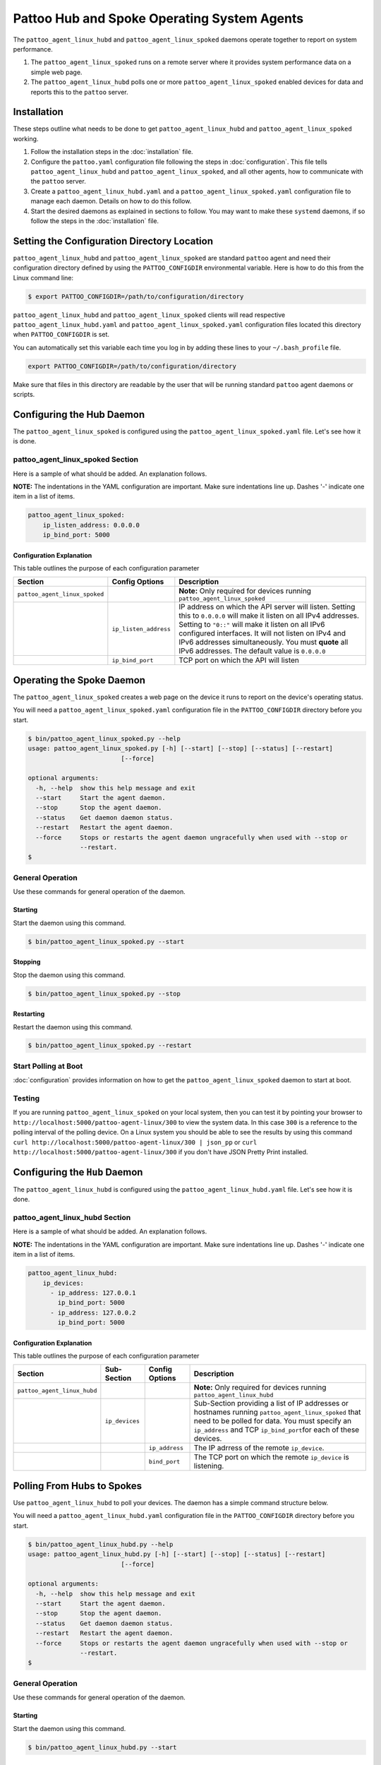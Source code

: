 
Pattoo Hub and Spoke Operating System Agents
============================================

The ``pattoo_agent_linux_hubd`` and ``pattoo_agent_linux_spoked`` daemons operate together to report on system performance.

#. The ``pattoo_agent_linux_spoked`` runs on a remote server where it provides system performance data on a simple web page.
#. The ``pattoo_agent_linux_hubd`` polls one or more ``pattoo_agent_linux_spoked`` enabled devices for data and reports this to the ``pattoo`` server.

Installation
------------

These steps outline what needs to be done to get ``pattoo_agent_linux_hubd`` and ``pattoo_agent_linux_spoked`` working.

#. Follow the installation steps in the :doc:`installation` file.
#. Configure the ``pattoo.yaml`` configuration file following the steps in :doc:`configuration`. This file tells ``pattoo_agent_linux_hubd`` and ``pattoo_agent_linux_spoked``, and all other agents, how to communicate with the ``pattoo`` server.
#. Create a ``pattoo_agent_linux_hubd.yaml`` and a  ``pattoo_agent_linux_spoked.yaml`` configuration file to manage each daemon. Details on how to do this follow.
#. Start the desired daemons as explained in sections to follow. You may want to make these ``systemd`` daemons, if so follow the steps in the :doc:`installation` file.


Setting the  Configuration Directory Location
---------------------------------------------

``pattoo_agent_linux_hubd`` and ``pattoo_agent_linux_spoked`` are standard ``pattoo`` agent and need their configuration directory defined by using the ``PATTOO_CONFIGDIR`` environmental variable. Here is how to do this from the Linux command line:

.. code-block:: bash

   $ export PATTOO_CONFIGDIR=/path/to/configuration/directory

``pattoo_agent_linux_hubd`` and ``pattoo_agent_linux_spoked`` clients will read respective ``pattoo_agent_linux_hubd.yaml`` and ``pattoo_agent_linux_spoked.yaml`` configuration files located this directory when ``PATTOO_CONFIGDIR`` is set.

You can automatically set this variable each time you log in by adding these lines to your ``~/.bash_profile`` file.

.. code-block:: bash

   export PATTOO_CONFIGDIR=/path/to/configuration/directory

Make sure that files in this directory are readable by the user that will be running standard ``pattoo`` agent daemons or scripts.


Configuring the Hub Daemon
--------------------------

The ``pattoo_agent_linux_spoked`` is configured using the ``pattoo_agent_linux_spoked.yaml`` file. Let's see how it is done.


pattoo_agent_linux_spoked Section
^^^^^^^^^^^^^^^^^^^^^^^^^^^^^^^^^

Here is a sample of what should be added. An explanation follows.

**NOTE:** The indentations in the YAML configuration are important. Make sure indentations line up. Dashes '-' indicate one item in a list of items.

.. code-block:: yaml

   pattoo_agent_linux_spoked:
       ip_listen_address: 0.0.0.0
       ip_bind_port: 5000

Configuration Explanation
~~~~~~~~~~~~~~~~~~~~~~~~~

This table outlines the purpose of each configuration parameter

.. list-table::
   :header-rows: 1

   * - Section
     - Config Options
     - Description
   * - ``pattoo_agent_linux_spoked``
     -
     - **Note:** Only required for devices running ``pattoo_agent_linux_spoked``
   * -
     - ``ip_listen_address``
     - IP address on which the API server will listen. Setting this to ``0.0.0.0`` will make it listen on all IPv4 addresses. Setting to ``"0::"`` will make it listen on all IPv6 configured interfaces. It will not listen on IPv4 and IPv6 addresses simultaneously. You must **quote** all IPv6 addresses. The default value is ``0.0.0.0``
   * -
     - ``ip_bind_port``
     - TCP port on which the API will listen

Operating the Spoke Daemon
------------------------------

The ``pattoo_agent_linux_spoked`` creates a web page on the device it runs to report on the device's operating status.

You will need a ``pattoo_agent_linux_spoked.yaml`` configuration file in the ``PATTOO_CONFIGDIR`` directory before you start.

.. code-block:: bash

   $ bin/pattoo_agent_linux_spoked.py --help
   usage: pattoo_agent_linux_spoked.py [-h] [--start] [--stop] [--status] [--restart]
                            [--force]

   optional arguments:
     -h, --help  show this help message and exit
     --start     Start the agent daemon.
     --stop      Stop the agent daemon.
     --status    Get daemon daemon status.
     --restart   Restart the agent daemon.
     --force     Stops or restarts the agent daemon ungracefully when used with --stop or
                 --restart.
   $

General Operation
^^^^^^^^^^^^^^^^^
Use these commands for general operation of the daemon.

Starting
~~~~~~~~
Start the daemon using this command.

.. code-block:: bash

  $ bin/pattoo_agent_linux_spoked.py --start

Stopping
~~~~~~~~
Stop the daemon using this command.

.. code-block:: bash

    $ bin/pattoo_agent_linux_spoked.py --stop


Restarting
~~~~~~~~~~
Restart the daemon using this command.

.. code-block:: bash

    $ bin/pattoo_agent_linux_spoked.py --restart


Start Polling at Boot
^^^^^^^^^^^^^^^^^^^^^

:doc:`configuration` provides information on how to get the ``pattoo_agent_linux_spoked`` daemon to start at boot.


Testing
^^^^^^^

If you are running ``pattoo_agent_linux_spoked`` on your local system, then you can test it by pointing your browser to ``http://localhost:5000/pattoo-agent-linux/300`` to view the system data. In this case ``300`` is a reference to the polling interval of the polling device. On  a Linux system you should be able to see the results by using this command ``curl http://localhost:5000/pattoo-agent-linux/300 | json_pp`` or  ``curl http://localhost:5000/pattoo-agent-linux/300`` if you don't have JSON Pretty Print installed.



Configuring the ``Hub`` Daemon
------------------------------

The ``pattoo_agent_linux_hubd`` is configured using the ``pattoo_agent_linux_hubd.yaml`` file. Let's see how it is done.

pattoo_agent_linux_hubd Section
^^^^^^^^^^^^^^^^^^^^^^^^^^^^^^^

Here is a sample of what should be added. An explanation follows.

**NOTE:** The indentations in the YAML configuration are important. Make sure indentations line up. Dashes '-' indicate one item in a list of items.

.. code-block:: yaml

   pattoo_agent_linux_hubd:
       ip_devices:
         - ip_address: 127.0.0.1
           ip_bind_port: 5000
         - ip_address: 127.0.0.2
           ip_bind_port: 5000

Configuration Explanation
~~~~~~~~~~~~~~~~~~~~~~~~~

This table outlines the purpose of each configuration parameter

.. list-table::
  :header-rows: 1

  * - Section
    - Sub-Section
    - Config Options
    - Description
  * - ``pattoo_agent_linux_hubd``
    -
    -
    - **Note:** Only required for devices running ``pattoo_agent_linux_hubd``
  * -
    - ``ip_devices``
    -
    - Sub-Section providing a list of IP addresses or hostnames running ``pattoo_agent_linux_spoked`` that need to be polled for data. You must specify an ``ip_address`` and TCP ``ip_bind_port``\ for each of these devices.
  * -
    -
    - ``ip_address``
    - The IP adrress of the remote ``ip_device``.
  * -
    -
    - ``bind_port``
    - The TCP port on which the remote ``ip_device`` is listening.

Polling From Hubs to Spokes
---------------------------

Use ``pattoo_agent_linux_hubd`` to poll your devices. The daemon has a simple command structure below.

You will need a ``pattoo_agent_linux_hubd.yaml`` configuration file in the ``PATTOO_CONFIGDIR`` directory before you start.

.. code-block:: bash

   $ bin/pattoo_agent_linux_hubd.py --help
   usage: pattoo_agent_linux_hubd.py [-h] [--start] [--stop] [--status] [--restart]
                            [--force]

   optional arguments:
     -h, --help  show this help message and exit
     --start     Start the agent daemon.
     --stop      Stop the agent daemon.
     --status    Get daemon daemon status.
     --restart   Restart the agent daemon.
     --force     Stops or restarts the agent daemon ungracefully when used with --stop or
                 --restart.
   $

General Operation
^^^^^^^^^^^^^^^^^
Use these commands for general operation of the daemon.

Starting
~~~~~~~~
Start the daemon using this command.

.. code-block:: bash

  $ bin/pattoo_agent_linux_hubd.py --start

Stopping
~~~~~~~~
Stop the daemon using this command.

.. code-block:: bash

    $ bin/pattoo_agent_linux_hubd.py --stop


Restarting
~~~~~~~~~~
Restart the daemon using this command.

.. code-block:: bash

    $ bin/pattoo_agent_linux_hubd.py --restart


Start Polling at Boot
^^^^^^^^^^^^^^^^^^^^^

:doc:`configuration` provides information on how to get the ``pattoo_agent_linux_hubd`` daemon to start at boot.

Troubleshooting
---------------

Troubleshooting steps can be found in the `PattooShared troubleshooting documentation <https://pattoo-shared.readthedocs.io/en/latest/troubleshooting.html>`_

